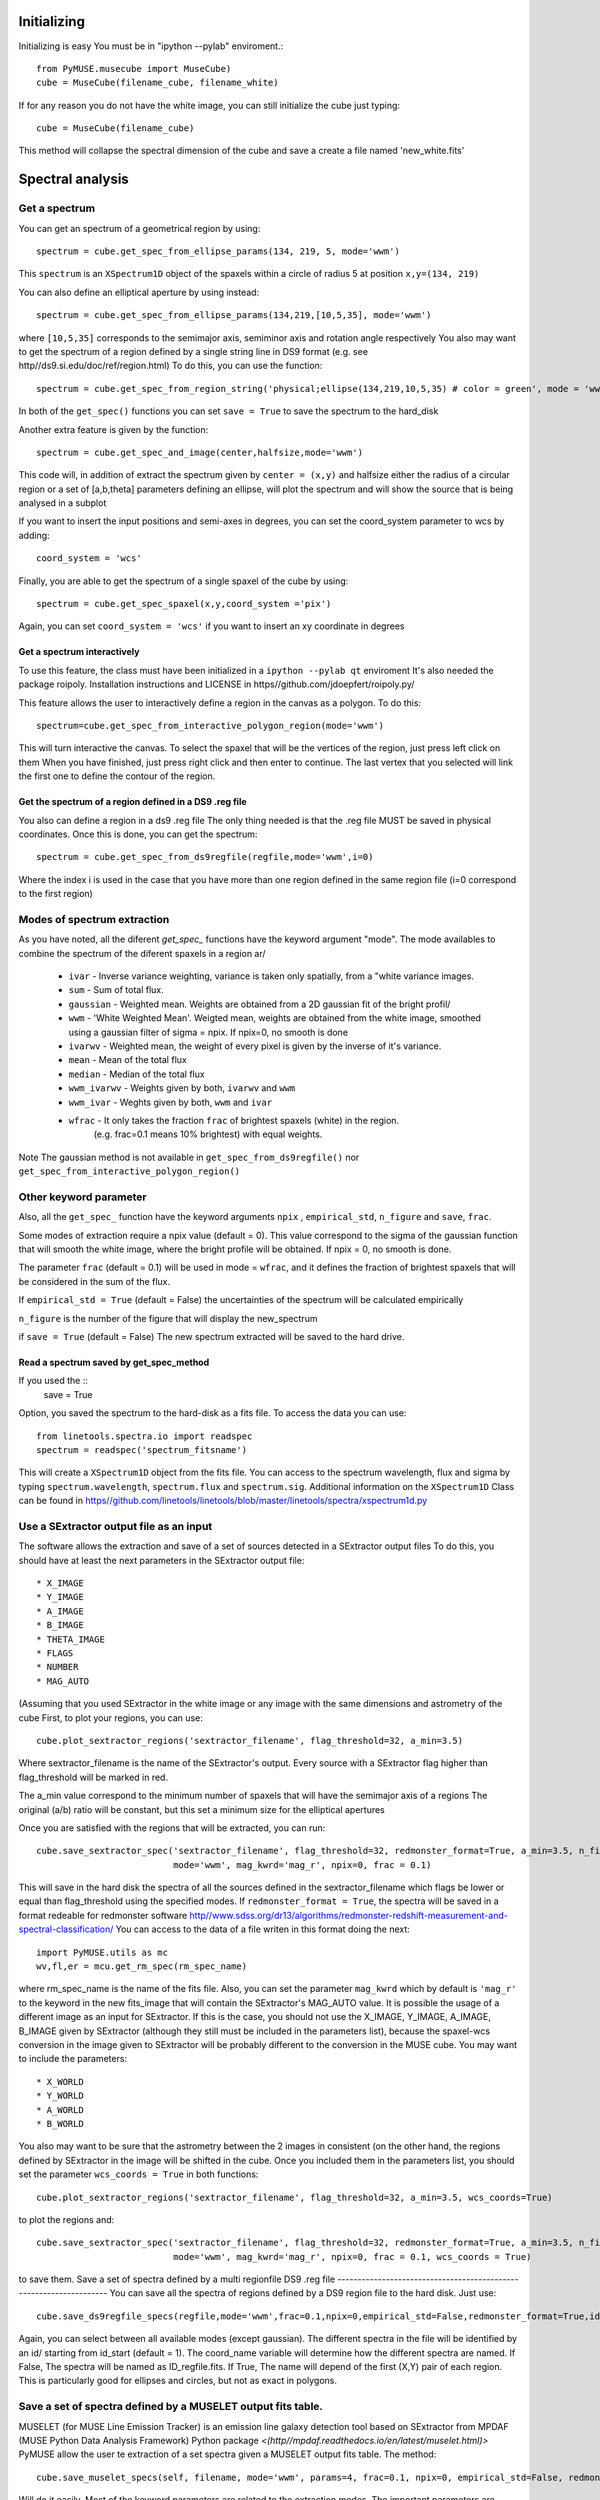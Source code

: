 Initializing
============
Initializing is easy You must be in "ipython --pylab" enviroment.::

        from PyMUSE.musecube import MuseCube)
        cube = MuseCube(filename_cube, filename_white)

If for any reason you do not have the white image, you can still initialize the cube just typing::

        cube = MuseCube(filename_cube)

This method will collapse the spectral dimension of the cube and save a create a file named 'new_white.fits'

Spectral analysis
=================

Get a spectrum
--------------

You can get an spectrum of a geometrical region by using::

    spectrum = cube.get_spec_from_ellipse_params(134, 219, 5, mode='wwm')

This ``spectrum`` is an ``XSpectrum1D`` object of the spaxels within a circle of radius 5 at position ``x,y=(134, 219)``

You can also define an elliptical aperture by using instead::

    spectrum = cube.get_spec_from_ellipse_params(134,219,[10,5,35], mode='wwm')

where ``[10,5,35]`` corresponds to the semimajor axis, semiminor axis and rotation angle respectively
You also may want to get the spectrum of a region defined by a single string line in DS9 format (e.g. see http//ds9.si.edu/doc/ref/region.html)
To do this, you can use the function::

    spectrum = cube.get_spec_from_region_string('physical;ellipse(134,219,10,5,35) # color = green', mode = 'wwm')

In both of the ``get_spec()`` functions you can set ``save = True`` to save the spectrum to the hard_disk

Another extra feature is given by the  function::

    spectrum = cube.get_spec_and_image(center,halfsize,mode='wwm')

This code will, in addition of extract the spectrum given by ``center = (x,y)`` and halfsize either the radius of a circular
region or a set of [a,b,theta] parameters defining an ellipse, will plot the spectrum and will show the source that is being analysed in a  subplot

If you want to insert the input positions and semi-axes in degrees, you can set the coord_system parameter to wcs by adding::

        coord_system = 'wcs'

Finally, you are able to get the spectrum of a single spaxel of the cube by using::

    spectrum = cube.get_spec_spaxel(x,y,coord_system ='pix')

Again, you can set ``coord_system = 'wcs'`` if you want to insert an xy coordinate in degrees


Get a spectrum interactively
^^^^^^^^^^^^^^^^^^^^^^^^^^^^
To use this feature, the class must have been initialized in a ``ipython --pylab qt`` enviroment
It's also needed the package roipoly. Installation instructions and LICENSE in
https//github.com/jdoepfert/roipoly.py/

This feature allows the user to interactively define a region in the canvas as a polygon. To do this::

    spectrum=cube.get_spec_from_interactive_polygon_region(mode='wwm')

This will turn interactive the canvas. To select the spaxel that will be the vertices of the region, just press left click on them
When you have finished, just press right click and then enter to continue. The last vertex that you selected will link the first one to define the contour of the region.

Get the spectrum of a region defined in a DS9 .reg file
^^^^^^^^^^^^^^^^^^^^^^^^^^^^^^^^^^^^^^^^^^^^^^^^^^^^^^^
You also can define a region in a ds9 .reg file
The only thing needed is that the .reg file MUST be saved in physical coordinates. Once this is done, you can get the spectrum::

    spectrum = cube.get_spec_from_ds9regfile(regfile,mode='wwm',i=0)

Where the index i is used in the case that you have more than one region defined in the same region file (i=0 correspond to the first region)

Modes of spectrum extraction
----------------------------
As you have noted, all the diferent `get_spec_` functions have the keyword argument "mode". The mode availables to combine the spectrum of the diferent spaxels in a region ar/

              * ``ivar`` - Inverse variance weighting, variance is taken only spatially, from a "white variance images.
              * ``sum`` - Sum of total flux.
              * ``gaussian`` - Weighted mean. Weights are obtained from a 2D gaussian fit of the bright profil/
              * ``wwm`` - 'White Weighted Mean'. Weigted mean, weights are obtained from the white image, smoothed using a gaussian filter of sigma = npix. If npix=0, no smooth is done
              * ``ivarwv`` - Weighted mean, the weight of every pixel is given by the inverse of it's variance.
              * ``mean``  -  Mean of the total flux
              * ``median`` - Median of the total flux
              * ``wwm_ivarwv`` - Weights given by both, ``ivarwv`` and ``wwm``
              * ``wwm_ivar`` - Weghts given by both, ``wwm`` and ``ivar``
              * ``wfrac`` - It only takes the fraction ``frac`` of brightest spaxels (white) in the region.
                         (e.g. frac=0.1 means 10% brightest) with equal weights.
Note The gaussian method is not available in ``get_spec_from_ds9regfile()`` nor ``get_spec_from_interactive_polygon_region()``

Other keyword parameter
-----------------------
Also, all the ``get_spec_`` function have the keyword arguments ``npix`` , ``empirical_std``, ``n_figure`` and ``save``, ``frac``.

Some modes of extraction require a npix value (default = 0). This value correspond to the sigma of the gaussian function
that will smooth the white image, where the bright profile will be obtained. If npix = 0, no smooth is done.

The parameter ``frac`` (default = 0.1) will be used in mode = ``wfrac``, and it defines the fraction of brightest spaxels that will be considered in the sum of the flux.

If ``empirical_std = True`` (default = False) the uncertainties of the spectrum will be calculated empirically

``n_figure`` is the number of the figure that will display the new_spectrum

if ``save = True`` (default = False) The new spectrum extracted will be saved to the hard drive.


Read a spectrum saved by get_spec_method
^^^^^^^^^^^^^^^^^^^^^^^^^^^^^^^^^^^^^^^^
If you used the ::
        save = True

Option, you saved the spectrum to the hard-disk as a fits file. To access the data you can use::

    from linetools.spectra.io import readspec
    spectrum = readspec('spectrum_fitsname')

This will create a ``XSpectrum1D`` object from the fits file. You can access to the spectrum wavelength, flux and sigma by typing ``spectrum.wavelength``, ``spectrum.flux`` and ``spectrum.sig``. Additional information on the ``XSpectrum1D`` Class can be found in `<https//github.com/linetools/linetools/blob/master/linetools/spectra/xspectrum1d.py>`_

Use a SExtractor output file as an input
----------------------------------------
The software allows the extraction and save of a set of sources detected in a SExtractor output files
To do this, you should have at least the next parameters in the SExtractor output file::
    * X_IMAGE
    * Y_IMAGE
    * A_IMAGE
    * B_IMAGE
    * THETA_IMAGE
    * FLAGS
    * NUMBER
    * MAG_AUTO

(Assuming that you used SExtractor in the white image or any image with the same dimensions and astrometry of the cube
First, to plot your regions, you can use::

    cube.plot_sextractor_regions('sextractor_filename', flag_threshold=32, a_min=3.5)

Where sextractor_filename is the name of the SExtractor's output. Every source with a SExtractor flag higher
than flag_threshold will be marked in red.

The a_min value correspond to the minimum number of spaxels that will have the semimajor axis of a regions
The original (a/b) ratio will be constant, but this set a minimum size for the elliptical apertures

Once you are satisfied with the regions that will be extracted, you can run::

    cube.save_sextractor_spec('sextractor_filename', flag_threshold=32, redmonster_format=True, a_min=3.5, n_figure=2,
                              mode='wwm', mag_kwrd='mag_r', npix=0, frac = 0.1)
This will save in the hard disk the spectra of all the sources defined in the sextractor_filename which flags be lower or equal than flag_threshold using the specified modes.
If ``redmonster_format = True``, the spectra will be saved in a format redeable for redmonster software `<http//www.sdss.org/dr13/algorithms/redmonster-redshift-measurement-and-spectral-classification/>`_
You can access to the data of a file writen in this format doing the next::
    import PyMUSE.utils as mc
    wv,fl,er = mcu.get_rm_spec(rm_spec_name)
where rm_spec_name is the name of the fits file.
Also, you can set the parameter ``mag_kwrd`` which by default is ``'mag_r'`` to the keyword in the new fits_image that will
contain the SExtractor's MAG_AUTO value.
It is possible the usage of a different image as an input for SExtractor. If this is the case, you should not use the
X_IMAGE, Y_IMAGE, A_IMAGE, B_IMAGE given by SExtractor (although they still must be included in the parameters list), because the spaxel-wcs conversion in the image given to SExtractor will be probably different to the conversion in the MUSE cube.  You may want to include the parameters::
    * X_WORLD
    * Y_WORLD
    * A_WORLD
    * B_WORLD
You also may want to be sure that the astrometry between the 2 images in consistent (on the other hand, the regions defined by SExtractor in the image will be shifted in the cube.
Once you included them in the parameters list, you should set the parameter ``wcs_coords = True`` in both functions::

    cube.plot_sextractor_regions('sextractor_filename', flag_threshold=32, a_min=3.5, wcs_coords=True)

to plot the regions and::

    cube.save_sextractor_spec('sextractor_filename', flag_threshold=32, redmonster_format=True, a_min=3.5, n_figure=2/
                              mode='wwm', mag_kwrd='mag_r', npix=0, frac = 0.1, wcs_coords = True)
to save them.
Save a set of spectra defined by a multi regionfile DS9 .reg file
-------------------------------------------------------------------
You can save all the spectra of regions defined by a DS9 region file to the hard disk. Just use::

    cube.save_ds9regfile_specs(regfile,mode='wwm',frac=0.1,npix=0,empirical_std=False,redmonster_format=True,id_start=1, coord_name = False)

Again, you can select between all available modes (except gaussian). The different spectra in the file will be identified by an id/
starting from id_start (default = 1). The coord_name variable will determine how the different spectra are named. If False, The spectra will be named as ID_regfile.fits. If True, The name will depend of the first (X,Y) pair of each region. This is particularly good for ellipses and circles, but not as exact in polygons.

Save a set of spectra defined by a MUSELET output fits table.
--------------------------------------------------------------
MUSELET (for MUSE Line Emission Tracker)  is an emission line galaxy detection tool based on SExtractor from MPDAF (MUSE Python Data Analysis Framework) Python package `<(http//mpdaf.readthedocs.io/en/latest/muselet.html)>`
PyMUSE allow the user te extraction of a set spectra given a MUSELET output fits table. The method::

    cube.save_muselet_specs(self, filename, mode='wwm', params=4, frac=0.1, npix=0, empirical_std=False, redmonster_format=True, ids='all')

Will do it easily. Most of the keyword parameters are related to the extraction modes. The important parameters are ``params`` and ``ids`/
``params`` by default is set to 4 and correspond to the elliptical parameter of the extraction for ALL the sources in the catalog. It can be either a int or a iterable [a,b, theta] (in spaxel units)
``ids`` by default is set to 'all'. This means that ``save_muselet_specs()`` will extract all the sources in the MUSELET catalog. If you set ids = [1,5,23] for example, the function will extract only the sources with that IDs in the MUSELET catalog.

Saving a single spectrum to the hard drive
------------------------------------------
To do this you can use the ``XSpectrum1D`` functions::

    spectrum.write_to_ascii(outfile_name)
    spectrum.write_to_fits(outfile_name)
You also may want to save the spectrum in a fits redeable for redmonster. In that case use the MuseCube function::
        
        mcu.spec_to_redmonster_format(spectrum, fitsname, n_id=None, mag=None)

 If ``n_id`` is not  ``None``, the new fitsfile will contain a ID keyword with n_id in it
If `mag` is not `None`, must be a  tuple with two elements. The first one must contain the keyword that will be in the header (example mag_r) and the second one must contain the value that will be in that keyword on the header of the new fitsfile.

Imaging
=======
Estimate seeing
---------------
The method::

    cube.determinate_seeing_from_white(x_center,y_center,halfsize/
Will allow  you to estimate the seeing using the white image. The user must insert as the input the xy coordinates in spaxel space
of a nearly point source expanded by the seeing. The method will fit a 2D gaussian to the bright profile and will associate
the FWHM of the profile with the seeing. The halfsize parameter  indicates the radius size in spaxels of the source that will be fited.

Image creation
--------------
Create image collapsing the Cube

You can create a 2D image by collapsing some wavelength slices of the cube using the method::

    cube.get_image(wv_input, fitsname='new_collapsed_cube.fits', type='sum', n_figure=2, save=False, stat=False)

IMPORTANT!! wv_input must be list. The list can contain either individual wavelength values (e.g [5000,5005,5010]) or
a wavelength range (defined as [[5000,6000]] to collapse all wavelength between 5000 and 6000 angstroms).
If save is True, the new image will be saved to the hard disk as ``fitsname``. The ``type`` of collapse can be either 'sum
or 'median'. n_figure is the figure's number  to display the image if ``save`` = True. Finally, if stat = True, the collapse will
be done in the stat extension of the MUSE cube.
If you want to directly create a new "white" just use::

    cube.create_white(new_white_fitsname='white_from_colapse.fits', stat=False, save=True)

This will sum all wavelengths and the new image will be saved in a fits file named by ``new_white_fitsname``. If stat=True, the new
image will be created from the stat extension, as the sum of the variances along the wavelength range.

Maybe you want to collapse more than just one wavelength range (for example, the range of several emission lines
To do that, you may want to use the method.::

    cube.get_image_wv_ranges(wv_ranges, substract_cont=True, fitsname='new_collapsed_cube.fits', save=False, n_figure=3)`

wv_ranges must be a list of ranges (for example ``[[4000,4100],[5000,5100],[5200,5300]])``. You can use the method::

    cube.create_ranges(z,width=10)

To define the ranges that correspond to the [OII, Hb, OIII 4959,OIII 5007, Ha].  This method will return the list of the ranges
of these transitions at redshift z, and the width given (in angstroms). The method will only return those ranges that
remains inside the MUSE wavelength range.
Finally, if ``substract_cont`` is True, the flux level around the ranges given by wv_ranges will be substracted from the image

Create a smoothed white image
-----------------------------
The method::

    cube.get_smoothed_white(npix=2, save=True, kwargs)

returns a smoothed version of the white image. ``npix`` defines the sigma of the gaussian filter.  kwargs are passed to
scipy.ndimage.gaussian_filter(). The method ``cube.spatial_smooth(npix, output="smoothed.fits", **kwargs)`` do the same for the whole cube, and save.
the new MUSE Cube under the name given by ``output`` (The STAT extension is not touched)

Compose a filtered image
------------------------
If you want to do a photometric analysis from the Muse Cube, you would need to convolve your data with a photometric filter
and compose a new filtered image. To do this, you can use the method::

    cube.get_filtered_image(_filter = 'r')

This method will write a new filtered image that will be useful to photometry analysis
Available filters u,g,r,i,z,V,R (The Johnson filters V and R have been slightly reduced  in order to fit the MUSE spectral range)

You can also define your own filter, for example if we define a Gaussian transmission curve::

    import numpy as np
    from astropy.modeling import models
    Gauss=models.Gaussian1D(mean=5400,stddev=200,amplitude=1)
    w=np.arange(5000,6000,1)
    tc=Gauss(w)
    plt.figure()
    plt.plot(w,tc)

We can use::

    cube.get_filtered_image(custom_filter=[w,tc])


To create the new filtered image.


Extra features
==============
Emission line kinematics
------------------------
An useful thing to do with a MuseCube is a kinematic analysis of an extended source. The function::
    cube.compute_kinematics(x_c,y_c,params,wv_line_vac, wv_range_size=35, type='abs', z=0)

estimates de kinematics of the elliptical region defined by (x_c,y_c,params) in spaxels. The method extract the 1-D spectrum of every spaxel within
the region and fit a gaussian + linear model, in order to fit and emi/abs line and the continuum. The required parameters are::
    * x_c
    * y_c
    * params
That define the elliptical region::
    * wv_line_vac wavelength of the transition in vacuum
    * wv_range_size Angstroms. 
Space at each side of the line in the spectrum. Set this parameter in order to fit the complete transition but do not include near additional lines::
    * type 'abs' or 'emi'. Type of transition to fit. 'abs' for absorption and 'emi' for emissions
    * z redshift of the galaxy
This function returns the kinematic image of the region, and saves the image in a .fits file
IMPORTANT Select strong lines that be spatially extended.

Create Video
------------
As an extra analysis to your data, the MuseCube Class allows the user to create 2 types of videos (need the cv2 package)::
        cube.create_movie_redshift_range(z_ini,z_fin_dz)
Will create a video which frames will be, at each redshifts, the sum of all wavelengths that would fall at strong emission lines
(Ha,Hb,OII,OIII)::
    cube_create_movie_wavelength_range(w_ini,w_end,width)
Will create a movie that goes from wavelength = w_ini suming a number of wavelength values given by width, to wavelength = w_end






